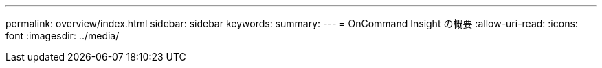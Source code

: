 ---
permalink: overview/index.html 
sidebar: sidebar 
keywords:  
summary:  
---
= OnCommand Insight の概要
:allow-uri-read: 
:icons: font
:imagesdir: ../media/


